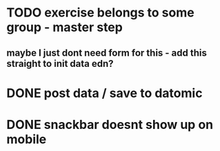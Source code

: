 

* TODO exercise belongs to some group - master step
** maybe I just dont need form for this - add this straight to init data edn?
* DONE post data / save to datomic
CLOSED: [2016-09-23 Pá 12:10]
* DONE snackbar doesnt show up on mobile
CLOSED: [2016-08-29 Po 14:11]
